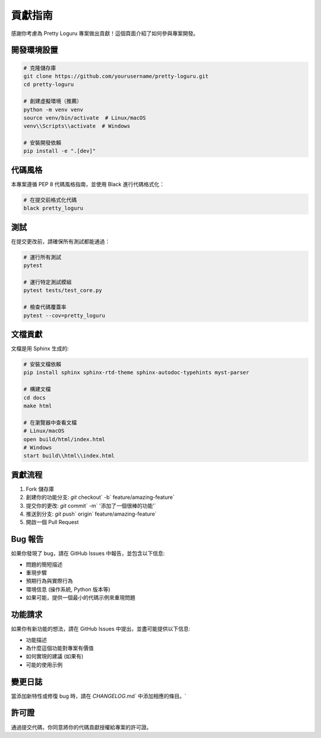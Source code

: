 貢獻指南
============

感謝你考慮為 Pretty Loguru 專案做出貢獻！這個頁面介紹了如何參與專案開發。

開發環境設置
------------------

.. code-block:: bash

   # 克隆儲存庫
   git clone https://github.com/yourusername/pretty-loguru.git
   cd pretty-loguru
   
   # 創建虛擬環境（推薦）
   python -m venv venv
   source venv/bin/activate  # Linux/macOS
   venv\\Scripts\\activate  # Windows
   
   # 安裝開發依賴
   pip install -e ".[dev]"

代碼風格
------------

本專案遵循 PEP 8 代碼風格指南，並使用 Black 進行代碼格式化：

.. code-block:: bash

   # 在提交前格式化代碼
   black pretty_loguru

測試
------

在提交更改前，請確保所有測試都能通過：

.. code-block:: bash

   # 運行所有測試
   pytest
   
   # 運行特定測試模組
   pytest tests/test_core.py

   # 檢查代碼覆蓋率
   pytest --cov=pretty_loguru

文檔貢獻
------------

文檔是用 Sphinx 生成的:

.. code-block:: bash

   # 安裝文檔依賴
   pip install sphinx sphinx-rtd-theme sphinx-autodoc-typehints myst-parser

   # 構建文檔
   cd docs
   make html
   
   # 在瀏覽器中查看文檔
   # Linux/macOS
   open build/html/index.html
   # Windows
   start build\\html\\index.html

貢獻流程
------------

1. Fork 儲存庫
2. 創建你的功能分支: `git` checkout` -b` feature/amazing-feature`
3. 提交你的更改: `git` commit` -m` '添加了一個很棒的功能'`
4. 推送到分支: `git` push` origin` feature/amazing-feature`
5. 開啟一個 Pull Request

Bug 報告
------------------

如果你發現了 bug，請在 GitHub Issues 中報告，並包含以下信息:

- 問題的簡短描述
- 重現步驟
- 預期行為與實際行為
- 環境信息 (操作系統, Python 版本等)
- 如果可能，提供一個最小的代碼示例來重現問題

功能請求
------------

如果你有新功能的想法，請在 GitHub Issues 中提出，並盡可能提供以下信息:

- 功能描述
- 為什麼這個功能對專案有價值
- 如何實現的建議 (如果有)
- 可能的使用示例

變更日誌
------------

當添加新特性或修復 bug 時，請在 `CHANGELOG`.md` 中添加相應的條目。`

許可證
---------

通過提交代碼，你同意將你的代碼貢獻授權給專案的許可證。